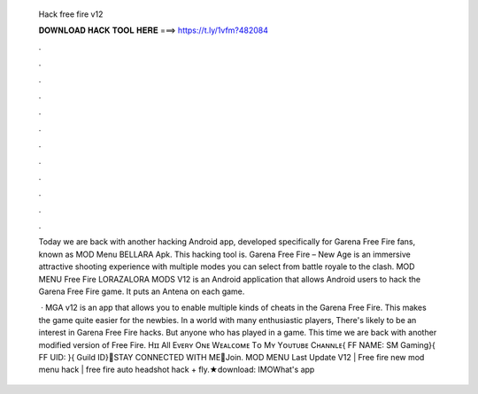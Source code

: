   Hack free fire v12
  
  
  
  𝐃𝐎𝐖𝐍𝐋𝐎𝐀𝐃 𝐇𝐀𝐂𝐊 𝐓𝐎𝐎𝐋 𝐇𝐄𝐑𝐄 ===> https://t.ly/1vfm?482084
  
  
  
  .
  
  
  
  .
  
  
  
  .
  
  
  
  .
  
  
  
  .
  
  
  
  .
  
  
  
  .
  
  
  
  .
  
  
  
  .
  
  
  
  .
  
  
  
  .
  
  
  
  .
  
  Today we are back with another hacking Android app, developed specifically for Garena Free Fire fans, known as MOD Menu BELLARA Apk. This hacking tool is. Garena Free Fire – New Age is an immersive attractive shooting experience with multiple modes you can select from battle royale to the clash. MOD MENU Free Fire LORAZALORA MODS V12 is an Android application that allows Android users to hack the Garena Free Fire game. It puts an Antena on each game.
  
   · MGA v12 is an app that allows you to enable multiple kinds of cheats in the Garena Free Fire. This makes the game quite easier for the newbies. In a world with many enthusiastic players, There's likely to be an interest in Garena Free Fire hacks. But anyone who has played in a game. This time we are back with another modified version of Free Fire. Hɪɪ All Eᴠᴇʀʏ Oɴᴇ Wᴇᴀʟᴄᴏᴍᴇ Tᴏ Mʏ Yᴏᴜᴛᴜʙᴇ Cʜᴀɴɴʟᴇ{ FF NAME: SM Gaming}{ FF UID: }{ Guild ID}🔰STAY CONNECTED WITH ME🔰Join. MOD MENU Last Update V12 | Free fire new mod menu hack | free fire auto headshot hack + fly.★download: IMOWhat's app
